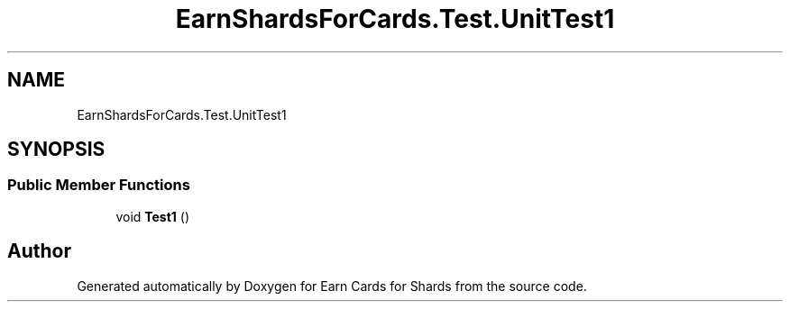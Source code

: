 .TH "EarnShardsForCards.Test.UnitTest1" 3 "Sat Apr 23 2022" "Earn Cards for Shards" \" -*- nroff -*-
.ad l
.nh
.SH NAME
EarnShardsForCards.Test.UnitTest1
.SH SYNOPSIS
.br
.PP
.SS "Public Member Functions"

.in +1c
.ti -1c
.RI "void \fBTest1\fP ()"
.br
.in -1c

.SH "Author"
.PP 
Generated automatically by Doxygen for Earn Cards for Shards from the source code\&.
